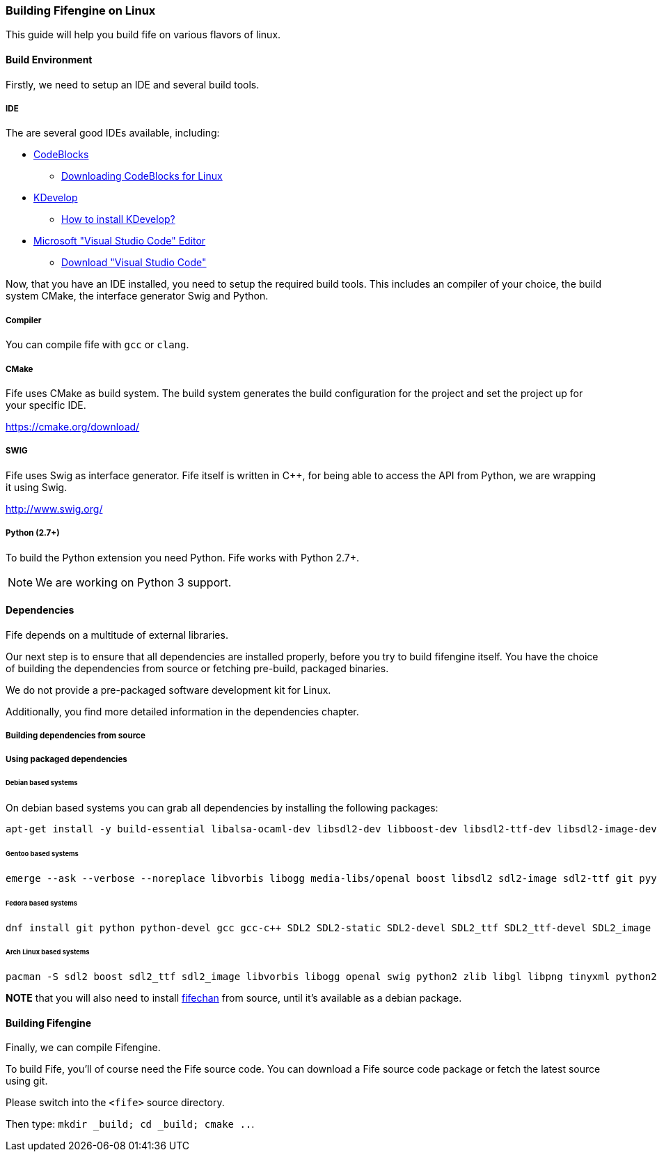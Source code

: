=== Building Fifengine on Linux

This guide will help you build fife on various flavors of linux.

==== Build Environment

Firstly, we need to setup an IDE and several build tools.

===== IDE

The are several good IDEs available, including:

* http://codeblocks.org[CodeBlocks]
** http://www.codeblocks.org/downloads/26#linux[Downloading CodeBlocks for Linux]
* http://www.kdevelop.org/[KDevelop]
** https://userbase.kde.org/KDevelop/Install#How_to_install_KDevelop[How to install KDevelop?]
* https://code.visualstudio.com/download[Microsoft "Visual Studio Code" Editor]
** https://code.visualstudio.com/download[Download "Visual Studio Code"]

Now, that you have an IDE installed, you need to setup the required build tools.
This includes an compiler of your choice, the build system CMake, the interface generator Swig and Python.

===== Compiler

You can compile fife with `gcc` or `clang`.

===== CMake

Fife uses CMake as build system. The build system generates the build configuration for the project and set the project up for your specific IDE.

https://cmake.org/download/

===== SWIG

Fife uses Swig as interface generator. Fife itself is written in C++, for being able to access the API from Python, we are wrapping it using Swig.

http://www.swig.org/

===== Python (2.7+)

To build the Python extension you need Python. Fife works with Python 2.7+. 

NOTE: We are working on Python 3 support.

==== Dependencies

Fife depends on a multitude of external libraries.

Our next step is to ensure that all dependencies are installed properly, before you try to build fifengine itself.
You have the choice of building the dependencies from source or fetching pre-build, packaged binaries.

We do not provide a pre-packaged software development kit for Linux.

Additionally, you find more detailed information in the dependencies chapter.

===== Building dependencies from source

===== Using packaged dependencies

====== Debian based systems

On debian based systems you can grab all dependencies by installing the following packages: 

[source,bash]
----
apt-get install -y build-essential libalsa-ocaml-dev libsdl2-dev libboost-dev libsdl2-ttf-dev libsdl2-image-dev libvorbis-dev libalut-dev python2.7 python-dev libboost-regex-dev libboost-filesystem-dev libboost-test-dev swig zlib1g-dev libopenal-dev git python-yaml libxcursor1 libxcursor-dev cmake cmake-data libtinyxml-dev
----

====== Gentoo based systems

[source,bash]
----
emerge --ask --verbose --noreplace libvorbis libogg media-libs/openal boost libsdl2 sdl2-image sdl2-ttf git pyyaml dev-lang/swig dev-libs/tinyxml dev-util/cmake
----

====== Fedora based systems

[source,bash]
----
dnf install git python python-devel gcc gcc-c++ SDL2 SDL2-static SDL2-devel SDL2_ttf SDL2_ttf-devel SDL2_image SDL2_image-devel boost boost-devel libvorbis libvorbis-devel libogg libogg-devel openal-soft openal-soft-devel zlib zlib-devel mesa-libGL mesa-libGL-devel mesa-libGLU mesa-libGLU-devel swig libXcursor libXcursor-devel alsa-lib alsa-lib-devel python-alsa PyYAML allegro5 cmake tinyxml-devel libpng libpng-devel
----

====== Arch Linux based systems

[source,bash]
----
pacman -S sdl2 boost sdl2_ttf sdl2_image libvorbis libogg openal swig python2 zlib libgl libpng tinyxml python2-pillow cmake
----

**NOTE** that you will also need to install http://fifengine.github.com/fifechan/[fifechan] from source, until it's available as a debian package.

==== Building Fifengine

Finally, we can compile Fifengine.

To build Fife, you'll of course need the Fife source code. 
You can download a Fife source code package or fetch the latest source using git.

Please switch into the `<fife>` source directory. 

Then type: `mkdir _build; cd _build; cmake ..`.

